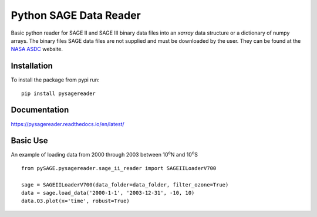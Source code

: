 #########################
Python SAGE Data Reader
#########################

|Documentation Status| |MIT license| |PyPI version fury.io|

.. |Documentation Status| image:: https://readthedocs.org/projects/pysagereader/badge/?version=latest
   :target: http://pysagereader.readthedocs.io/?badge=latest
   
.. |MIT license| image:: https://img.shields.io/badge/License-MIT-blue.svg
   :target: https://lbesson.mit-license.org/
   
.. |PyPI version fury.io| image:: https://badge.fury.io/py/pysagereader.svg
    :target: https://badge.fury.io/py/pysagereader


Basic python reader for SAGE II and SAGE III binary data files into an `xarray` data structure or a dictionary of numpy
arrays. The binary files SAGE data files are not supplied and must be downloaded by the user. They can be found at the
`NASA ASDC <https://eosweb.larc.nasa.gov/project/sage2/sage2_v7_table?qt-sage2_aerosol_tabs=1#qt-sage2_aerosol_tabs/>`_
website.

Installation
************

To install the package from pypi run:
::

    pip install pysagereader

Documentation
*************

https://pysagereader.readthedocs.io/en/latest/


Basic Use
*********

An example of loading data from 2000 through 2003 between 10\ :sup:`o`\N and 10\ :sup:`o`\S ::

    from pySAGE.pysagereader.sage_ii_reader import SAGEIILoaderV700

    sage = SAGEIILoaderV700(data_folder=data_folder, filter_ozone=True)
    data = sage.load_data('2000-1-1', '2003-12-31', -10, 10)
    data.O3.plot(x='time', robust=True)

